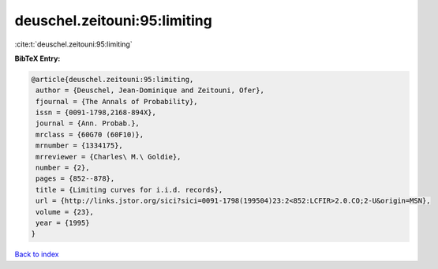 deuschel.zeitouni:95:limiting
=============================

:cite:t:`deuschel.zeitouni:95:limiting`

**BibTeX Entry:**

.. code-block:: bibtex

   @article{deuschel.zeitouni:95:limiting,
    author = {Deuschel, Jean-Dominique and Zeitouni, Ofer},
    fjournal = {The Annals of Probability},
    issn = {0091-1798,2168-894X},
    journal = {Ann. Probab.},
    mrclass = {60G70 (60F10)},
    mrnumber = {1334175},
    mrreviewer = {Charles\ M.\ Goldie},
    number = {2},
    pages = {852--878},
    title = {Limiting curves for i.i.d. records},
    url = {http://links.jstor.org/sici?sici=0091-1798(199504)23:2<852:LCFIR>2.0.CO;2-U&origin=MSN},
    volume = {23},
    year = {1995}
   }

`Back to index <../By-Cite-Keys.rst>`_
